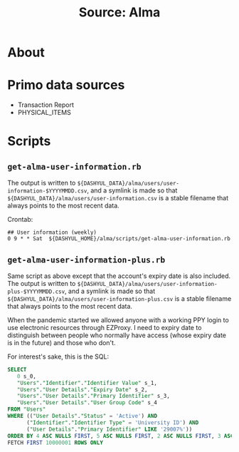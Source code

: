 #+TITLE: Source: Alma

#+STARTUP: showall entitiespretty inlineimages
#+OPTIONS: toc:nil ^:nil

* About

* Primo data sources

+ Transaction Report
+ PHYSICAL_ITEMS

* Scripts

** ~get-alma-user-information.rb~

The output is written to ~${DASHYUL_DATA}/alma/users/user-information-$YYYYMMDD.csv~, and a symlink is made so that ~${DASHYUL_DATA}/alma/users/user-information.csv~ is a stable filename that always points to the most recent data.

Crontab:

#+BEGIN_EXAMPLE
## User information (weekly)
0 9 * * Sat  ${DASHYUL_HOME}/alma/scripts/get-alma-user-information.rb
#+END_EXAMPLE

** =get-alma-user-information-plus.rb=

Same script as above except that the account's expiry date is also included.  The output is written to ~${DASHYUL_DATA}/alma/users/user-information-plus-$YYYYMMDD.csv~, and a symlink is made so that ~${DASHYUL_DATA}/alma/users/user-information-plus.csv~ is a stable filename that always points to the most recent data.

When the pandemic started we allowed anyone with a working PPY login to use electronic resources through EZProxy.  I need to expiry date to distinguish between people who normally have access (whose expiry date is in the future) and those who don't.

For interest's sake, this is the SQL:

#+begin_src sql
SELECT
   0 s_0,
   "Users"."Identifier"."Identifier Value" s_1,
   "Users"."User Details"."Expiry Date" s_2,
   "Users"."User Details"."Primary Identifier" s_3,
   "Users"."User Details"."User Group Code" s_4
FROM "Users"
WHERE (("User Details"."Status" = 'Active') AND
      ("Identifier"."Identifier Type" = 'University ID') AND
      ("User Details"."Primary Identifier" LIKE '29007%'))
ORDER BY 4 ASC NULLS FIRST, 5 ASC NULLS FIRST, 2 ASC NULLS FIRST, 3 ASC NULLS FIRST
FETCH FIRST 10000001 ROWS ONLY
#+end_src
